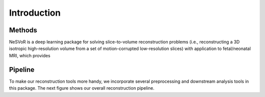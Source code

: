 Introduction
============

Methods
-------

NeSVoR is a deep learning package for solving slice-to-volume reconstruction problems 
(i.e., reconstructing a 3D isotropic high-resolution volume from a set of motion-corrupted low-resolution slices) 
with application to fetal/neonatal MRI, which provides

.. raw:: html

    <ul>
        <li><p>Motion correction by mapping 2D slices to a 3D canonical space using<a class="reference external" href="https://link.springer.com/chapter/10.1007/978-3-031-16446-0_1">Slice-to-Volume Registration Transformers (SVoRT)</a></p></li>
        <li><p>Volumetric reconstruction of multiple 2D slices using implicit neural representation<a class="reference external" href="https://ieeexplore.ieee.org/document/10015091">NeSVoR</a></p></li>
   </ul>

    <p align="center">
        <img src="_static/images/SVoRT_network.png" align="center" width="600">
    </p>
    <p align="center">
        Figure 1. SVoRT: an iterative Transformer for slice-to-volume registration. (a) The k-th iteration of SVoRT. (b) The detailed network architecture of the SVT module.
    <p align="center">

    <p align="center">
        <img src="_static/images/NeSVoR.png" align="center" width="900">
    </p>
    <p align="center">
        Figure 2. NeSVoR: A) The forward imaging model in NeSVoR. B) The architecture of the implicit neural network in NeSVoR.
    <p align="center">


Pipeline
--------

To make our reconstruction tools more handy, we incorporate several preprocessing and downstream analysis tools in this package.
The next figure shows our overall reconstruction pipeline.

.. raw:: html

    <p align="center">
        <img src="_static/images/pipeline.png" align="center" width="900">
    </p>
    <p align="center">
        Figure 3. The reconstruction pipeline.
    <p align="center">